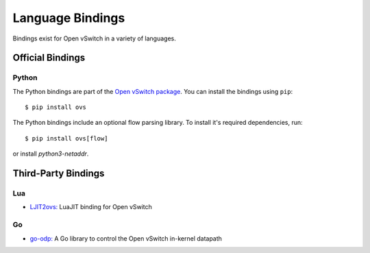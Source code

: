 ..
      Licensed under the Apache License, Version 2.0 (the "License"); you may
      not use this file except in compliance with the License. You may obtain
      a copy of the License at

          http://www.apache.org/licenses/LICENSE-2.0

      Unless required by applicable law or agreed to in writing, software
      distributed under the License is distributed on an "AS IS" BASIS, WITHOUT
      WARRANTIES OR CONDITIONS OF ANY KIND, either express or implied. See the
      License for the specific language governing permissions and limitations
      under the License.

      Convention for heading levels in Open vSwitch documentation:

      =======  Heading 0 (reserved for the title in a document)
      -------  Heading 1
      ~~~~~~~  Heading 2
      +++++++  Heading 3
      '''''''  Heading 4

      Avoid deeper levels because they do not render well.

=================
Language Bindings
=================

Bindings exist for Open vSwitch in a variety of languages.

Official Bindings
-----------------

Python
~~~~~~

The Python bindings are part of the `Open vSwitch package`__. You can install
the bindings using ``pip``:

::

   $ pip install ovs

The Python bindings include an optional flow parsing library. To install it's
required dependencies, run:

::

   $ pip install ovs[flow]

or install `python3-netaddr`.

__ https://github.com/openvswitch/ovs/tree/master/python/ovs

Third-Party Bindings
--------------------

Lua
~~~

- `LJIT2ovs:`__ LuaJIT binding for Open vSwitch

__ https://github.com/wiladams/LJIT2ovs

Go
~~

- `go-odp:`__ A Go library to control the Open vSwitch in-kernel datapath

__ https://github.com/weaveworks/go-odp

